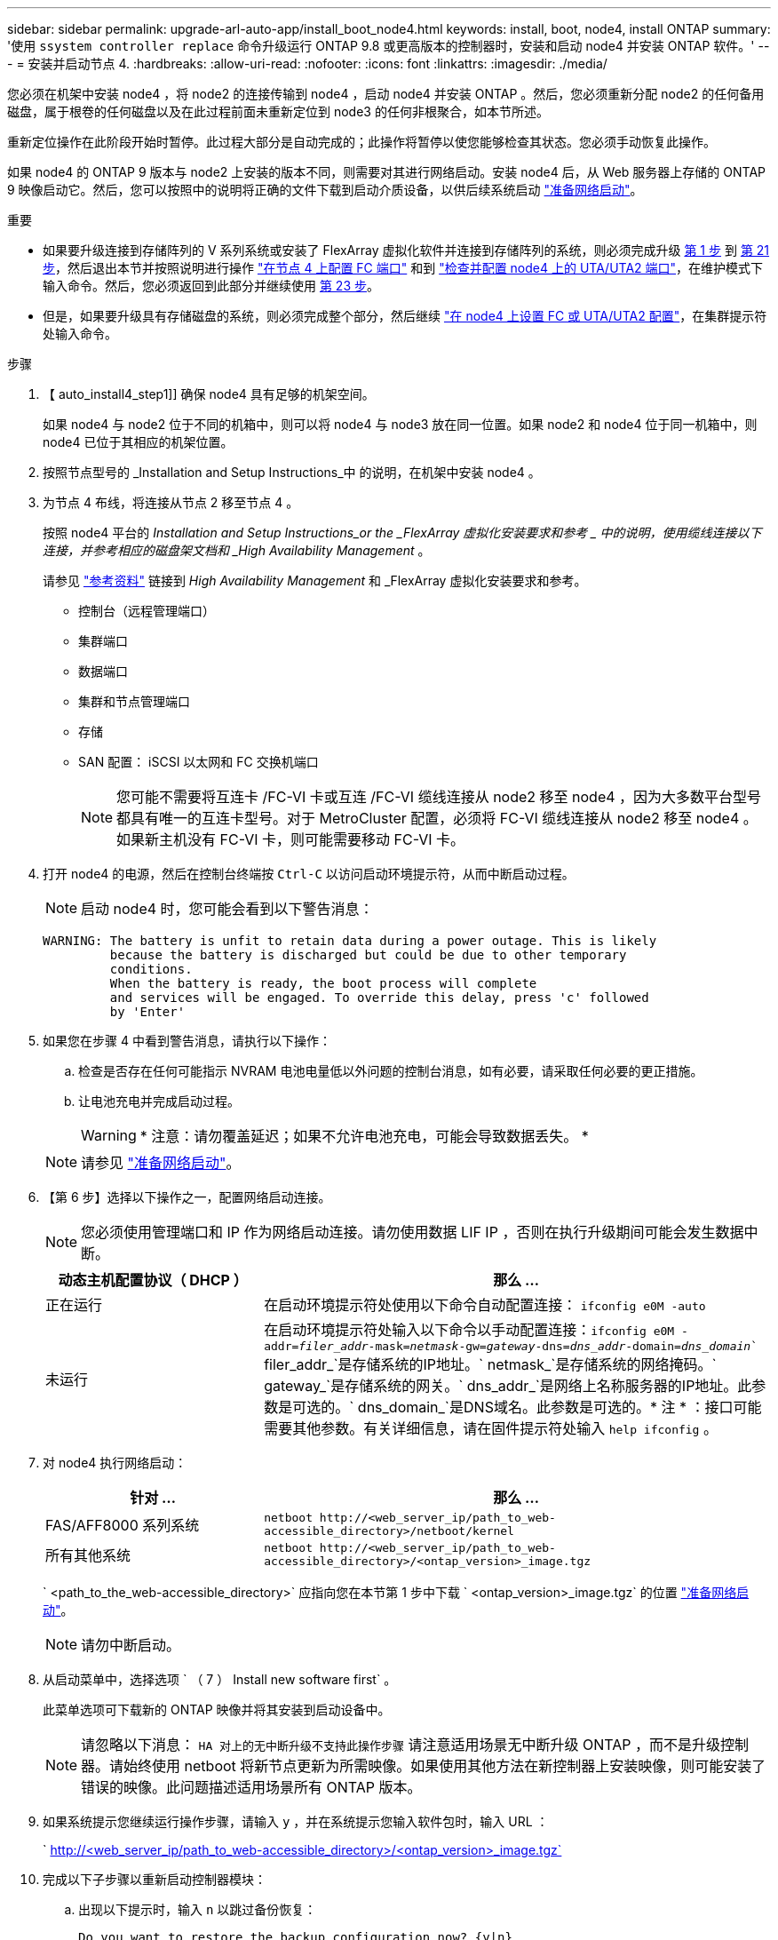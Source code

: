 ---
sidebar: sidebar 
permalink: upgrade-arl-auto-app/install_boot_node4.html 
keywords: install, boot, node4, install ONTAP 
summary: '使用 `ssystem controller replace` 命令升级运行 ONTAP 9.8 或更高版本的控制器时，安装和启动 node4 并安装 ONTAP 软件。' 
---
= 安装并启动节点 4.
:hardbreaks:
:allow-uri-read: 
:nofooter: 
:icons: font
:linkattrs: 
:imagesdir: ./media/


[role="lead"]
您必须在机架中安装 node4 ，将 node2 的连接传输到 node4 ，启动 node4 并安装 ONTAP 。然后，您必须重新分配 node2 的任何备用磁盘，属于根卷的任何磁盘以及在此过程前面未重新定位到 node3 的任何非根聚合，如本节所述。

重新定位操作在此阶段开始时暂停。此过程大部分是自动完成的；此操作将暂停以使您能够检查其状态。您必须手动恢复此操作。

如果 node4 的 ONTAP 9 版本与 node2 上安装的版本不同，则需要对其进行网络启动。安装 node4 后，从 Web 服务器上存储的 ONTAP 9 映像启动它。然后，您可以按照中的说明将正确的文件下载到启动介质设备，以供后续系统启动 link:prepare_for_netboot.html["准备网络启动"]。

.重要
* 如果要升级连接到存储阵列的 V 系列系统或安装了 FlexArray 虚拟化软件并连接到存储阵列的系统，则必须完成升级 <<auto_install4_step1,第 1 步>> 到 <<auto_install4_step21,第 21 步>>，然后退出本节并按照说明进行操作 link:set_fc_or_uta_uta2_config_node4.html#configure-fc-ports-on-node4["在节点 4 上配置 FC 端口"] 和到 link:set_fc_or_uta_uta2_config_node4.html#check-and-configure-utauta2-ports-on-node4["检查并配置 node4 上的 UTA/UTA2 端口"]，在维护模式下输入命令。然后，您必须返回到此部分并继续使用 <<auto_install4_step23,第 23 步>>。
* 但是，如果要升级具有存储磁盘的系统，则必须完成整个部分，然后继续 link:set_fc_or_uta_uta2_config_node4.html["在 node4 上设置 FC 或 UTA/UTA2 配置"]，在集群提示符处输入命令。


.步骤
. 【 auto_install4_step1]] 确保 node4 具有足够的机架空间。
+
如果 node4 与 node2 位于不同的机箱中，则可以将 node4 与 node3 放在同一位置。如果 node2 和 node4 位于同一机箱中，则 node4 已位于其相应的机架位置。

. 按照节点型号的 _Installation and Setup Instructions_中 的说明，在机架中安装 node4 。
. 为节点 4 布线，将连接从节点 2 移至节点 4 。
+
按照 node4 平台的 _Installation and Setup Instructions_or the _FlexArray 虚拟化安装要求和参考 _ 中的说明，使用缆线连接以下连接，并参考相应的磁盘架文档和 _High Availability Management_ 。

+
请参见 link:other_references.html["参考资料"] 链接到 _High Availability Management_ 和 _FlexArray 虚拟化安装要求和参考。

+
** 控制台（远程管理端口）
** 集群端口
** 数据端口
** 集群和节点管理端口
** 存储
** SAN 配置： iSCSI 以太网和 FC 交换机端口
+

NOTE: 您可能不需要将互连卡 /FC-VI 卡或互连 /FC-VI 缆线连接从 node2 移至 node4 ，因为大多数平台型号都具有唯一的互连卡型号。对于 MetroCluster 配置，必须将 FC-VI 缆线连接从 node2 移至 node4 。如果新主机没有 FC-VI 卡，则可能需要移动 FC-VI 卡。



. 打开 node4 的电源，然后在控制台终端按 `Ctrl-C` 以访问启动环境提示符，从而中断启动过程。
+

NOTE: 启动 node4 时，您可能会看到以下警告消息：

+
....
WARNING: The battery is unfit to retain data during a power outage. This is likely
         because the battery is discharged but could be due to other temporary
         conditions.
         When the battery is ready, the boot process will complete
         and services will be engaged. To override this delay, press 'c' followed
         by 'Enter'
....
. 如果您在步骤 4 中看到警告消息，请执行以下操作：
+
.. 检查是否存在任何可能指示 NVRAM 电池电量低以外问题的控制台消息，如有必要，请采取任何必要的更正措施。
.. 让电池充电并完成启动过程。
+

WARNING: * 注意：请勿覆盖延迟；如果不允许电池充电，可能会导致数据丢失。 *

+

NOTE: 请参见 link:prepare_for_netboot.html["准备网络启动"]。





. 【第 6 步】选择以下操作之一，配置网络启动连接。
+

NOTE: 您必须使用管理端口和 IP 作为网络启动连接。请勿使用数据 LIF IP ，否则在执行升级期间可能会发生数据中断。

+
[cols="30,70"]
|===
| 动态主机配置协议（ DHCP ） | 那么 ... 


| 正在运行 | 在启动环境提示符处使用以下命令自动配置连接： `ifconfig e0M -auto` 


| 未运行 | 在启动环境提示符处输入以下命令以手动配置连接：`ifconfig e0M -addr=_filer_addr_-mask=_netmask_-gw=_gateway_-dns=_dns_addr_-domain=_dns_domain_`` filer_addr_`是存储系统的IP地址。` netmask_`是存储系统的网络掩码。` gateway_`是存储系统的网关。` dns_addr_`是网络上名称服务器的IP地址。此参数是可选的。` dns_domain_`是DNS域名。此参数是可选的。* 注 * ：接口可能需要其他参数。有关详细信息，请在固件提示符处输入 `help ifconfig` 。 
|===
. 对 node4 执行网络启动：
+
[cols="30,70"]
|===
| 针对 ... | 那么 ... 


| FAS/AFF8000 系列系统 | `netboot \http://<web_server_ip/path_to_web-accessible_directory>/netboot/kernel` 


| 所有其他系统 | `netboot \http://<web_server_ip/path_to_web-accessible_directory>/<ontap_version>_image.tgz` 
|===
+
` <path_to_the_web-accessible_directory>` 应指向您在本节第 1 步中下载 ` <ontap_version>_image.tgz` 的位置 link:prepare_for_netboot.html["准备网络启动"]。

+

NOTE: 请勿中断启动。

. 从启动菜单中，选择选项 ` （ 7 ） Install new software first` 。
+
此菜单选项可下载新的 ONTAP 映像并将其安装到启动设备中。

+

NOTE: 请忽略以下消息： `HA 对上的无中断升级不支持此操作步骤` 请注意适用场景无中断升级 ONTAP ，而不是升级控制器。请始终使用 netboot 将新节点更新为所需映像。如果使用其他方法在新控制器上安装映像，则可能安装了错误的映像。此问题描述适用场景所有 ONTAP 版本。

. 如果系统提示您继续运行操作步骤，请输入 `y` ，并在系统提示您输入软件包时，输入 URL ：
+
` http://<web_server_ip/path_to_web-accessible_directory>/<ontap_version>_image.tgz`

. 完成以下子步骤以重新启动控制器模块：
+
.. 出现以下提示时，输入 `n` 以跳过备份恢复：
+
....
Do you want to restore the backup configuration now? {y|n}
....
.. 出现以下提示时，输入 `y` 以重新启动：
+
....
The node must be rebooted to start using the newly installed software. Do you want to reboot now? {y|n}
....
+
控制器模块重新启动，但停留在启动菜单处，因为启动设备已重新格式化，并且必须还原配置数据。



. 从启动菜单中选择维护模式 `5` ，并在系统提示您继续启动时输入 `y` 。
. 验证控制器和机箱是否已配置为 HA ：
+
`ha-config show`

+
以下示例显示了 `ha-config show` 命令的输出：

+
....
Chassis HA configuration: ha
Controller HA configuration: ha
....
+

NOTE: 系统会在 PROM 中记录它们是采用 HA 对还是独立配置。独立系统或 HA 对中的所有组件的状态都必须相同。

. 如果控制器和机箱未配置为 HA ，请使用以下命令更正配置：
+
`ha-config modify controller ha`

+
`ha-config modify chassis ha`

+
如果您使用的是 MetroCluster 配置，请使用以下命令修改控制器和机箱：

+
`ha-config modify controller mcc`

+
`ha-config modify chassis mcc`

. 退出维护模式：
+
`halt`

+
在启动环境提示符处按 Ctrl-C 中断自动启动。

. 在 node3 上，检查系统日期，时间和时区：
+
`dATE`

. 在 node4 上，在启动环境提示符处使用以下命令检查日期：
+
`s如何选择日期`

. 如有必要，请在 node4 上设置日期：
+
`set date _MM/dd/yyy_`

. 在 node4 上，在启动环境提示符处使用以下命令检查时间：
+
`s时间`

. 如有必要，请在 node4 上设置时间：
+
`set time _hh：mm：ss_`

. 如有必要，请在 node4 上设置配对系统 ID ：
+
`setenv partner-sysid _node2_sysid_`

+
.. 保存设置：
+
`saveenv`



. 在新节点的启动加载程序中、必须设置`partner-sysid`参数。对于node4、`partner-sysid`必须为node3。验证 node3 的 `partner-sysid` ：
+
`printenv partner-sysid`

. 【第 22 步】执行以下操作之一：
+
[cols="30,70"]
|===
| 如果您的系统 ... | 那么 ... 


| 具有磁盘，无后端存储 | 转至 <<auto_install4_step23,第 23 步>>。 


| 是 V 系列系统或已将 FlexArray 虚拟化软件连接到存储阵列的系统  a| 
.. 转至第节 link:set_fc_or_uta_uta2_config_node4.html["在 node4 上设置 FC 或 UTA/UTA2 配置"] 并完成本节中的各小节。
.. 返回到此部分，完成从开始的其余步骤 <<auto_install4_step23,第 23 步>>。


* 重要信息 * ：在使用 FlexArray 虚拟化软件的 V 系列或系统上启动 ONTAP 之前，必须重新配置 FC 板载端口， CNA 板载端口和 CNA 卡。

|===


. 【 auto_install4_step23]] 将新节点的 FC 启动程序端口添加到交换机分区。
+
如果您的系统具有磁带 SAN ，则需要对启动程序进行分区。如果需要，请参考将板载端口修改为启动程序 link:set_fc_or_uta_uta2_config_node4.html#configure-fc-ports-on-node4["在节点 4 上配置 FC 端口"]。有关分区的详细说明，请参见存储阵列和分区文档。

. 将 FC 启动程序端口作为新主机添加到存储阵列，从而将阵列 LUN 映射到新主机。
+
有关说明，请参见存储阵列和分区文档。

. 修改与存储阵列上的阵列 LUN 关联的主机或卷组中的全球通用端口名称（ WWPN ）值。
+
安装新控制器模块会更改与每个板载 FC 端口关联的 WWPN 值。

. 如果您的配置使用基于交换机的分区，请调整分区以反映新的 WWPN 值。
. `s步骤 27]] 如果此配置正在使用 NetApp 存储加密（ NSE ），则必须将` etenv bootarg.storageencryption.support `命令设置为 `true` ，并且必须将 `kmip.init.maxwait` 变量设置为` off ，以避免在加载 node2 配置后出现启动环路：
+
`setenv bootarg.storageencryption.support true`

+
`setenv kmip.init.maxwait off`

. 启动节点进入启动菜单：
+
`boot_ontap 菜单`

+
如果您没有 FC 或 UTA/UTA2 配置，请执行 link:set_fc_or_uta_uta2_config_node4.html#auto_check_node4_step15["检查并配置 node4 上的 UTA/UTA2 端口，步骤 15"] 以便 node4 可以识别 node2 的磁盘。



. 【第 29 步】对于 MetroCluster 配置， V 系列系统以及将 FlexArray 虚拟化软件连接到存储阵列的系统，您必须在 node4 上设置和配置 FC 或 UTA/UTA2 端口，以检测连接到节点的磁盘。要完成此任务，请转至第节 link:set_fc_or_uta_uta2_config_node4.html["在 node4 上设置 FC 或 UTA/Ut2 配置"]。

